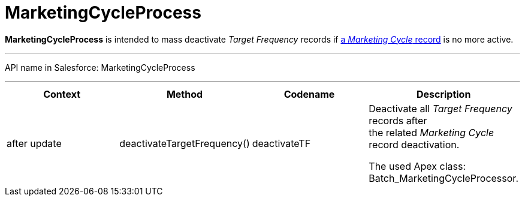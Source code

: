 = MarketingCycleProcess

*MarketingCycleProcess* is intended to mass deactivate _Target
Frequency_ records if xref:admin-guide/targeting-and-marketing-cycles-management/create-a-marketing-cycle[a _Marketing
Cycle_ record] is no more active.

'''''

API name in Salesforce: MarketingCycleProcess

'''''

[width="100%",cols="25%,25%,25%,25%",]
|===
|*Context* |*Method* |*Codename* |*Description*

|after update  |deactivateTargetFrequency() |deactivateTF a|
Deactivate all _Target Frequency_ records after the related _Marketing
Cycle_ record deactivation.



The used Apex class: Batch_MarketingCycleProcessor.

|===


